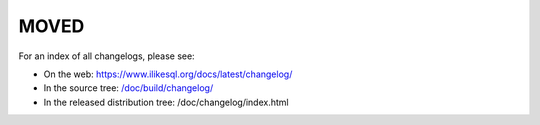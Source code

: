=====
MOVED
=====

For an index of all changelogs, please see:

* On the web: https://www.ilikesql.org/docs/latest/changelog/
* In the source tree: `</doc/build/changelog/>`_
* In the released distribution tree: /doc/changelog/index.html
